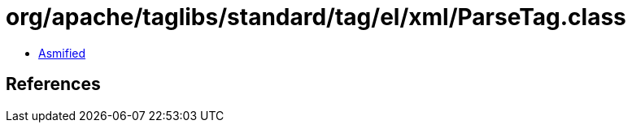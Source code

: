 = org/apache/taglibs/standard/tag/el/xml/ParseTag.class

 - link:ParseTag-asmified.java[Asmified]

== References


